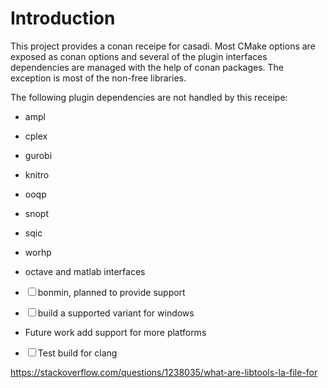 * Introduction

  This project provides a conan receipe for casadi. Most CMake options are exposed as
  conan options and several of the plugin interfaces dependencies are managed with the
  help of conan packages. The exception is most of the non-free libraries.

  The following plugin dependencies are not handled by this receipe:
  + ampl
  + cplex
  + gurobi
  + knitro
  + ooqp
  + snopt
  + sqic
  + worhp
  + octave and matlab interfaces
  + [ ] bonmin, planned to provide support

  - [ ] build a supported variant for windows
  - Future work add support for more platforms
  - [ ] Test build for clang

  https://stackoverflow.com/questions/1238035/what-are-libtools-la-file-for
